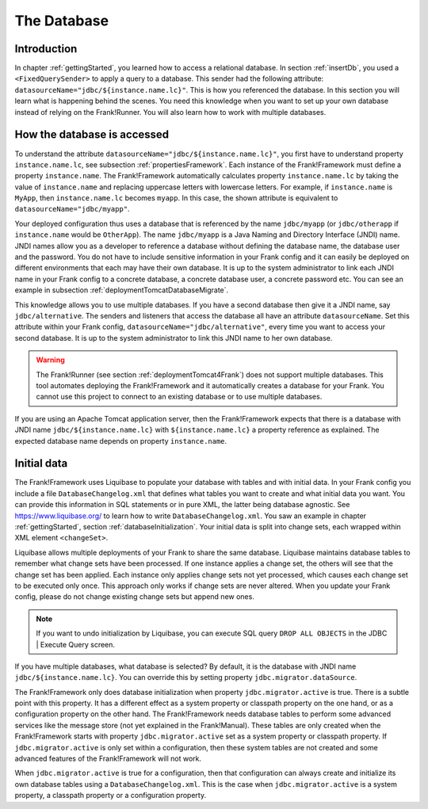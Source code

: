 .. _advancedDevelopmentDatabase:

The Database
============

Introduction
------------

In chapter :ref:`gettingStarted`, you learned how to access a relational database. In section :ref:`insertDb`, you used a ``<FixedQuerySender>`` to apply a query to a database. This sender had the following attribute: ``datasourceName="jdbc/${instance.name.lc}"``. This is how you referenced the database. In this section you will learn what is happening behind the scenes. You need this knowledge when you want to set up your own database instead of relying on the Frank!Runner. You will also learn how to work with multiple databases.

How the database is accessed
----------------------------

To understand the attribute ``datasourceName="jdbc/${instance.name.lc}"``, you first have to understand property ``instance.name.lc``, see subsection :ref:`propertiesFramework`. Each instance of the Frank!Framework must define a property ``instance.name``. The Frank!Framework automatically calculates property ``instance.name.lc`` by taking the value of ``instance.name`` and replacing uppercase letters with lowercase letters. For example, if ``instance.name`` is ``MyApp``, then ``instance.name.lc`` becomes ``myapp``. In this case, the shown attribute is equivalent to ``datasourceName="jdbc/myapp"``.

Your deployed configuration thus uses a database that is referenced by the name ``jdbc/myapp`` (or ``jdbc/otherapp`` if ``instance.name`` would be ``OtherApp``). The name ``jdbc/myapp`` is a Java Naming and Directory Interface (JNDI) name. JNDI names allow you as a developer to reference a database without defining the database name, the database user and the password. You do not have to include sensitive information in your Frank config and it can easily be deployed on different environments that each may have their own database. It is up to the system administrator to link each JNDI name in your Frank config to a concrete database, a concrete database user, a concrete password etc. You can see an example in subsection :ref:`deploymentTomcatDatabaseMigrate`.

This knowledge allows you to use multiple databases. If you have a second database then give it a JNDI name, say ``jdbc/alternative``. The senders and listeners that access the database all have an attribute ``datasourceName``. Set this attribute within your Frank config, ``datasourceName="jdbc/alternative"``, every time you want to access your second database. It is up to the system administrator to link this JNDI name to her own database.

.. WARNING::

   The Frank!Runner (see section :ref:`deploymentTomcat4Frank`) does not support multiple databases. This tool automates deploying the Frank!Framework and it automatically creates a database for your Frank. You cannot use this project to connect to an existing database or to use multiple databases.

If you are using an Apache Tomcat application server, then the Frank!Framework expects that there is a database with JNDI name ``jdbc/${instance.name.lc}`` with ``${instance.name.lc}`` a property reference as explained. The expected database name depends on property ``instance.name``.

Initial data
------------

The Frank!Framework uses Liquibase to populate your database with tables and with initial data. In your Frank config you include a file ``DatabaseChangelog.xml`` that defines what tables you want to create and what initial data you want. You can provide this information in SQL statements or in pure XML, the latter being database agnostic. See https://www.liquibase.org/ to learn how to write ``DatabaseChangelog.xml``. You saw an example in chapter :ref:`gettingStarted`, section :ref:`databaseInitialization`. Your initial data is split into change sets, each wrapped within XML element ``<changeSet>``.

Liquibase allows multiple deployments of your Frank to share the same database. Liquibase maintains database tables to remember what change sets have been processed. If one instance applies a change set, the others will see that the change set has been applied. Each instance only applies change sets not yet processed, which causes each change set to be executed only once. This approach only works if change sets are never altered. When you update your Frank config, please do not change existing change sets but append new ones.

.. NOTE::

   If you want to undo initialization by Liquibase, you can execute SQL query ``DROP ALL OBJECTS`` in the JDBC | Execute Query screen.

If you have multiple databases, what database is selected? By default, it is the database with JNDI name ``jdbc/${instance.name.lc}``. You can override this by setting property ``jdbc.migrator.dataSource``.

The Frank!Framework only does database initialization when property ``jdbc.migrator.active`` is true. There is a subtle point with this property. It has a different effect as a system property or classpath property on the one hand, or as a configuration property on the other hand. The Frank!Framework needs database tables to perform some advanced services like the message store (not yet explained in the Frank!Manual). These tables are only created when the Frank!Framework starts with property ``jdbc.migrator.active`` set as a system property or classpath property. If ``jdbc.migrator.active`` is only set within a configuration, then these system tables are not created and some advanced features of the Frank!Framework will not work.

When ``jdbc.migrator.active`` is true for a configuration, then that configuration can always create and initialize its own database tables using a ``DatabaseChangelog.xml``. This is the case when ``jdbc.migrator.active`` is a system property, a classpath property or a configuration property.
